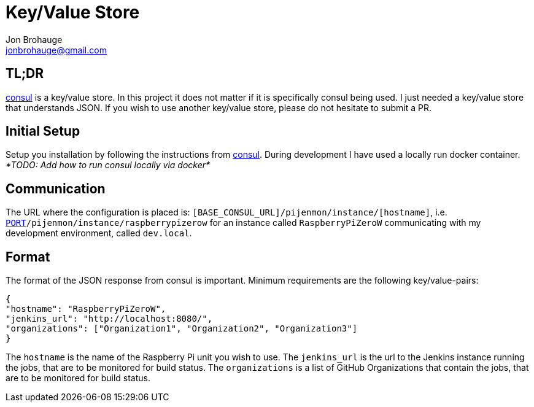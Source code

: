 = Key/Value Store
Jon Brohauge <jonbrohauge@gmail.com>
:linkattrs:

== TL;DR

https://www.consul.io/[consul, window="_blank"] is a key/value store.
In this project it does not matter if it is specifically consul being used.
I just needed a key/value store that understands JSON.
If you wish to use another key/value store, please do not hesitate to submit a PR.

== Initial Setup

Setup you installation by following the instructions from https://www.consul.io/[consul, window="_blank"].
During development I have used a locally run docker container.
__*TODO: Add how to run consul locally via docker*__

== Communication

The URL where the configuration is placed is: `[BASE_CONSUL_URL]/pijenmon/instance/[hostname]`,
 i.e. `http://dev.local:[PORT]/pijenmon/instance/raspberrypizerow` for an instance called `RaspberryPiZeroW` communicating with my development environment, called `dev.local`.

== Format

The format of the JSON response from consul is important. Minimum requirements are the following key/value-pairs:
[source,json]
----
{
"hostname": "RaspberryPiZeroW",
"jenkins_url": "http://localhost:8080/",
"organizations": ["Organization1", "Organization2", "Organization3"]
}
----

The `hostname` is the name of the Raspberry Pi unit you wish to use.
The `jenkins_url` is the url to the Jenkins instance running the jobs, that are to be monitored for build status.
The `organizations` is a list of GitHub Organizations that contain the jobs, that are to be monitored for build status.
